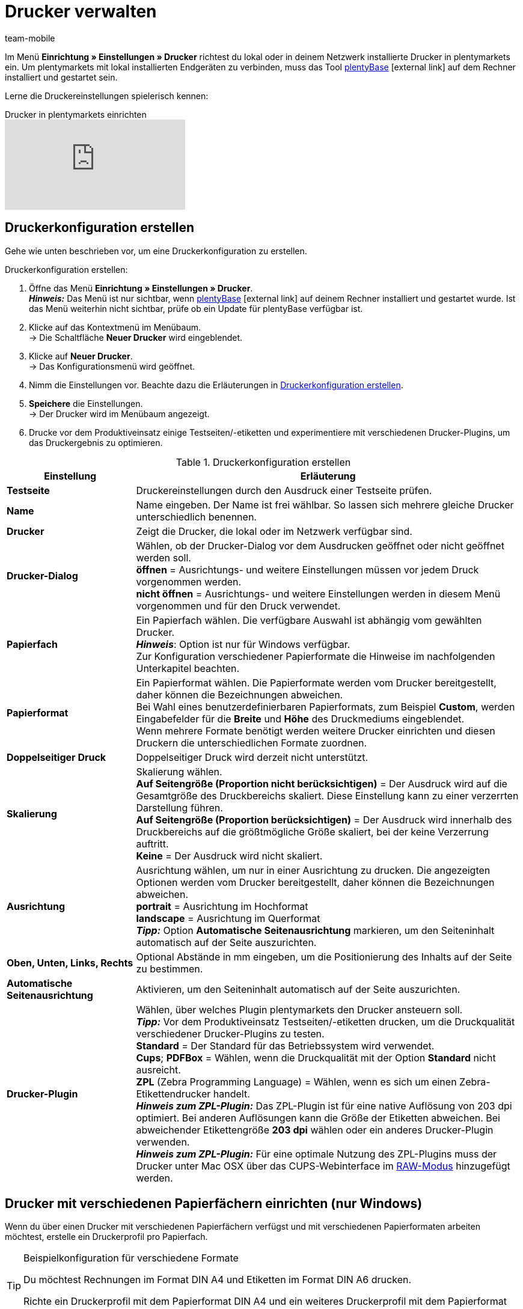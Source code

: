 = Drucker verwalten
:lang: de
:author: team-mobile
:keywords: plentyBase Drucker, Druckeinstellungen, Drucker Einstellungen, Druckhistorie, Druckproblem, Druckauftrag, Testdruck
:position: 7
:url: automatisierung/prozesse/drucker
:id: VTQM7SL

Im Menü *Einrichtung » Einstellungen » Drucker* richtest du lokal oder in deinem Netzwerk installierte Drucker in plentymarkets ein. Um plentymarkets mit lokal installierten Endgeräten zu verbinden, muss das Tool link:https://marketplace.plentymarkets.com/plugins/integration/plentybase_5053[plentyBase^]{nbsp}icon:external-link[] auf dem Rechner installiert und gestartet sein.

Lerne die Druckereinstellungen spielerisch kennen:

.Drucker in plentymarkets einrichten
video::227403638[vimeo]

[#10]
== Druckerkonfiguration erstellen

Gehe wie unten beschrieben vor, um eine Druckerkonfiguration zu erstellen.

[.instruction]
Druckerkonfiguration erstellen:

. Öffne das Menü *Einrichtung » Einstellungen » Drucker*. +
*_Hinweis:_* Das Menü ist nur sichtbar, wenn link:https://marketplace.plentymarkets.com/plugins/integration/plentybase_5053[plentyBase^]{nbsp}icon:external-link[] auf deinem Rechner installiert und gestartet wurde. Ist das Menü weiterhin nicht sichtbar, prüfe ob ein Update für plentyBase verfügbar ist.
. Klicke auf das Kontextmenü im Menübaum. +
→ Die Schaltfläche *Neuer Drucker* wird eingeblendet.
. Klicke auf *Neuer Drucker*. +
→ Das Konfigurationsmenü wird geöffnet.
. Nimm die Einstellungen vor. Beachte dazu die Erläuterungen in <<table-add-base-printer>>.
. *Speichere* die Einstellungen. +
→ Der Drucker wird im Menübaum angezeigt.
. Drucke vor dem Produktiveinsatz einige Testseiten/-etiketten und experimentiere mit verschiedenen Drucker-Plugins, um das Druckergebnis zu optimieren.

[[table-add-base-printer]]
.Druckerkonfiguration erstellen
[cols="1,3"]
|====
|Einstellung |Erläuterung

| *Testseite*
|Druckereinstellungen durch den Ausdruck einer Testseite prüfen.

| *Name*
|Name eingeben. Der Name ist frei wählbar. So lassen sich mehrere gleiche Drucker unterschiedlich benennen.

| *Drucker*
|Zeigt die Drucker, die lokal oder im Netzwerk verfügbar sind.

| *Drucker-Dialog*
|Wählen, ob der Drucker-Dialog vor dem Ausdrucken geöffnet oder nicht geöffnet werden soll. +
*öffnen* = Ausrichtungs- und weitere Einstellungen müssen vor jedem Druck vorgenommen werden. +
*nicht öffnen* = Ausrichtungs- und weitere Einstellungen werden in diesem Menü vorgenommen und für den Druck verwendet.

| *Papierfach*
|Ein Papierfach wählen. Die verfügbare Auswahl ist abhängig vom gewählten Drucker.  +
*_Hinweis_*: Option ist nur für Windows verfügbar. +
Zur Konfiguration verschiedener Papierformate die Hinweise im nachfolgenden Unterkapitel beachten.  +

| *Papierformat*
|Ein Papierformat wählen. Die Papierformate werden vom Drucker bereitgestellt, daher können die Bezeichnungen abweichen. +
Bei Wahl eines benutzerdefinierbaren Papierformats, zum Beispiel *Custom*, werden Eingabefelder für die *Breite* und *Höhe* des Druckmediums eingeblendet. +
Wenn mehrere Formate benötigt werden weitere Drucker einrichten und diesen Druckern die unterschiedlichen Formate zuordnen.

| *Doppelseitiger Druck*
|Doppelseitiger Druck wird derzeit nicht unterstützt.

| *Skalierung*
|Skalierung wählen.  +
*Auf Seitengröße (Proportion nicht berücksichtigen)* = Der Ausdruck wird auf die Gesamtgröße des Druckbereichs skaliert. Diese Einstellung kann zu einer verzerrten Darstellung führen.  +
*Auf Seitengröße (Proportion berücksichtigen)* = Der Ausdruck wird innerhalb des Druckbereichs auf die größtmögliche Größe skaliert, bei der keine Verzerrung auftritt.  +
*Keine* = Der Ausdruck wird nicht skaliert.

| *Ausrichtung*
|Ausrichtung wählen, um nur in einer Ausrichtung zu drucken. Die angezeigten Optionen werden vom Drucker bereitgestellt, daher können die Bezeichnungen abweichen.  +
*portrait* = Ausrichtung im Hochformat  +
*landscape* = Ausrichtung im Querformat  +
*_Tipp:_* Option *Automatische Seitenausrichtung* markieren, um den Seiteninhalt automatisch auf der Seite auszurichten.

| *Oben, Unten, Links, Rechts*
|Optional Abstände in mm eingeben, um die Positionierung des Inhalts auf der Seite zu bestimmen.

| *Automatische Seitenausrichtung*
|Aktivieren, um den Seiteninhalt automatisch auf der Seite auszurichten.

| *Drucker-Plugin*
|Wählen, über welches Plugin plentymarkets den Drucker ansteuern soll. +
*_Tipp:_* Vor dem Produktiveinsatz Testseiten/-etiketten drucken, um die Druckqualität verschiedener Drucker-Plugins zu testen. +
*Standard* = Der Standard für das Betriebssystem wird verwendet. +
*Cups*; *PDFBox* = Wählen, wenn die Druckqualität mit der Option *Standard* nicht ausreicht. +
*ZPL* (Zebra Programming Language) = Wählen, wenn es sich um einen Zebra-Etikettendrucker handelt. +
*_Hinweis zum ZPL-Plugin:_* Das ZPL-Plugin ist für eine native Auflösung von 203 dpi optimiert. Bei anderen Auflösungen kann die Größe der Etiketten abweichen. Bei abweichender Etikettengröße *203 dpi* wählen oder ein anderes Drucker-Plugin verwenden. +
*_Hinweis zum ZPL-Plugin:_* Für eine optimale Nutzung des ZPL-Plugins muss der Drucker unter Mac OSX über das CUPS-Webinterface im <<automatisierung/prozesse/drucker#65, RAW-Modus>> hinzugefügt werden.
|====

[#20]
== Drucker mit verschiedenen Papierfächern einrichten (nur Windows)

Wenn du über einen Drucker mit verschiedenen Papierfächern verfügst und mit verschiedenen Papierformaten arbeiten möchtest, erstelle ein Druckerprofil pro Papierfach.

[TIP]
.Beispielkonfiguration für verschiedene Formate
====
Du möchtest Rechnungen im Format DIN A4 und Etiketten im Format DIN A6 drucken.

Richte ein Druckerprofil mit dem Papierformat DIN A4 und ein weiteres Druckerprofil mit dem Papierformat DIN A6 ein. Wähle dabei den gleichen Drucker und ordne das passende Papierfach zu.
====

[#30]
== Druckerkonfiguration freigeben

Druckerprofile werden benutzerabhängig auf dem Rechner gespeichert. Druckerprofile stehen also nicht für andere Benutzer:innen eines Rechners zur Verfügung. Wenn ein Druckerprofil auch für andere Benutzer:innen zur Verfügung stehen soll, muss das Profil freigegeben werden. Die Freigabe erfolgt auf deinem Rechner und nicht in plentymarkets. Informationen dazu, wie du Drucker auf deinem Rechner freigibst, findest du in der Hilfe für dein Betriebssystem:

* Für Windows zum Beispiel link:http://windows.microsoft.com/de-de/windows/share-printer#1TC=windows-7[hier^]{nbsp}icon:external-link[]
* Für Mac zum Beispiel link:https://support.apple.com/de-de/HT4670[hier^]{nbsp}icon:external-link[]

[#40]
== Fehlerursachen und Fehler beheben

<<table-error-message-menu-printer>> enthält Informationen zu Fehlercodes, die beim Einrichten des Druckers auftreten können.

[[table-error-message-menu-printer]]
.Fehlermeldungen im Menü *Drucker*
[cols="1,3,3,3"]
|====
|Code |Fehler |Ursache |Fehler beheben

|2000
|Unter Mac OS X: Kein CUPS Drucker gefunden.
|Kein angeschlossener Drucker verfügt über eine Netzwerkfreigabe. Diese Freigabe ist für die Druckerkommunikation über CUPS erforderlich.
|<<automatisierung/prozesse/drucker#30, Drucker freigeben>>

|2001
|Unter Mac OS X: Unbekannter CUPS Drucker.
|Unter dem angegebenen Namen konnte kein Drucker im Netzwerk gefunden werden.
|<<automatisierung/prozesse/drucker#30, Drucker freigeben>>

|2101
|Fehler beim Drucken.
|Verschiedene Ursachen möglich.
|

|2102
|Drucker wurde nicht gefunden.
|Der Drucker ist im System nicht mehr vorhanden oder die Konfiguration ist nicht mehr korrekt.
|Neuen Drucker hinzufügen oder anderen Drucker verwenden.
|====

[#50]
== Etiketten drucken

Zum Drucken von Etiketten werden Etikettendrucker eingesetzt, die ein schnelles Ausdrucken großer Etikettenmengen ermöglichen. Dazu sind diese Drucker mit Etikettenrollen ausgestattet sowie, je nach Modell, mit einer Schneidevorrichtung. In den Einstellungen des Menüs *Einrichtung » Einstellungen » Drucker* legst du über die Option *Papierformat* die exakte Größe eines Etiketts fest. Du wählst zwischen Standardformaten und einer frei konfigurierbaren Option, über die du benutzerdefinierte Größen hinterlegst. Weitere Informationen findest du in <<table-add-base-printer>>.

Die Druckfunktionen sind mit üblichen Etikettendruckern kompatibel und wurden für Etikettendruckermodelle des Herstellers link:http://www.zebra.com[Zebra^] optimiert. Für den Einsatz als Desktop-Drucker empfehlen wir das Modell link:http://www.zebra.com/gb/en/products-services/printers/printer-type/desktop/g-series-gc.html[Zebra GC420d^]{nbsp}icon:external-link[].

[#60]
=== Zebra GC420d auf deinem Rechner installieren

Gehe wie unten beschrieben vor, um das Druckermodell Zebra GC420d unter den Betriebssystemen Windows und Mac OSX zu installieren.

[.instruction]
Zebra GC420d installieren:

. Lade die link:http://www.zebra.com/gb/en/support-downloads/desktop/gx430t.html#mainpartabscontainer_999b=drivers[Zebra Setup Utilities^]{nbsp}icon:external-link[]-Datei auf deinen Rechner herunter.
. Installiere diese Datei.
. Durchlaufe den Installationsassistenten. +
→ Windows: Wähle den Drucker ZDesigner GC420d. Hier ist der Druckertreiber ZPL eingestellt. +
→ Mac OSX: Stelle den Druckertreiber ZPL ein. Teste die Treibereinstellung für jede Etikettengröße. Um das Drucker-Plugin *ZPL* zu nutzen, richte den Drucker für den <<automatisierung/prozesse/drucker#65, RAW-Druck>> ein.

[#65]
=== Zebra-Drucker mit ZPL-Plugin einrichten (nur Mac OSX)

Um das ZPL-Plugin unter Mac OSX optimal zu nutzen, muss der Zebra-Drucker so eingerichtet werden, dass er Druckaufträge im RAW-Format empfängt. Beim Drucken im RAW-Format werden Druckdaten in der nativen Sprache des Druckers gesendet. Dabei bleiben die Druckdaten unverändert, da der Druckertreiber des Betriebssystems umgangen wird.

Den RAW-Druck richtest du über die CUPS-Webschnittstelle ein. Gehe wie unten beschrieben vor, um die CUPS-Webschnittstelle zu aktivieren und die Konfiguration des Druckers vorzunehmen.

[.instruction]
ZPL-Plugin - CUPS-Webschnittstelle aktivieren (nur Mac OSX):

. Öffne mit der Tastenkombination "cmd" + "Leertaste" die Spotlight-Suche.
. Gib den Begriff *Terminal* ein.
. Betätige die Eingabetaste. +
→ Das Terminal wird geöffnet.
. Gib im Terminal den Befehl *sudo cupsctl WebInterface=yes* ein.
. Betätige die Eingabetaste. +
→ Du wirst aufgefordert, dein Passwort einzugeben.
. Gib dein Passwort ein. +
→ Die CUPS-Webschnittstelle ist aktiviert.

[.instruction]
ZPL-Plugin - Raw-Modus für Zebra-Drucker einrichten (nur Mac OSX):

. Navigiere in einem Webbrowser zu der Adresse *http://localhost:631*. +
→ Die CUPS-Webschnittstelle wird angezeigt.
. Wechsele in das Tab *Administration*.
. Klicke auf *Add Printer*. +
→ Du wirst aufgefordert, deine Zugangsdaten einzugeben.
. Gib Benutzername und Passwort ein. +
→ Die Seite *Add Printer* wird angezeigt.
. Wähle den Zebra-Drucker aus der Liste.
. Klicke auf *Continue*.
. Gib einen Namen, eine Beschreibung und einen Standort für den Drucker ein.
. Markiere *Share This Printer*, um den Drucker mit anderen zu teilen.
. Klicke auf *Continue*.
. Wähle in der Liste *Make* die Option *Raw*.
. Klicke auf *Continue*.
. Klicke auf *Add Printer*.
. Lasse die Einstellungen *Starting Banner* und *Ending Banner* auf *none*.
. Klicke auf *Set Default Options*. +
→ Dein Zebra-Drucker kann Druckaufträge im RAW-Format empfangen. +
*_Hinweis:_* Der Zebra-Drucker wird nicht in den Systemeinstellungen angezeigt, ist aber eingerichtet und für plentyBase sichtbar.
. Wähle im Menü *Einrichtung » Einstellungen » Drucker* das Drucker-Plugin *ZPL*, um den Drucker hinzuzufügen.

[#70]
=== Etikettendruck einrichten

Die Größe und Breite deiner Etiketten konfigurierst du in plentymarkets. Füge hierfür den Etikettendrucker zur Druckerliste hinzu. Gehe dazu wie unten beschrieben vor. Beispielhaft wird das Einrichten von Etiketten mit dem Format 104 x 150 beschrieben.

[.instruction]
Drucker mit Etikett 104 x 150 hinzufügen:

. Öffne das Menü *Einrichtung » Einstellungen » Drucker*.
. Klicke auf das Kontextmenü im Menübaum. +
→ Die Schaltfläche *Neuer Drucker* wird eingeblendet.
. Klicke auf *Neuer Drucker*. +
→ Das Konfigurationsmenü wird geöffnet.
. Gib einen Namen ein.
. Wähle aus der Dropdown-Liste *Drucker* den Etikettendrucker.
. Wähle *nicht öffnen* für den *Druckerdialog*.
. Wähle *Ungültige Auswahl* für das *Papierfach*.
. Wähle *Custom* für das *Papierformat*.
. Gib *150* als *Papierhöhe* ein.
. Gib *104* als *Papierbreite* ein.
. Lasse die Option einseitig für doppelseitigen Druck.
. Wähle *auf Seitengröße (Proportion nicht beachten)* für die *Skalierung*.
. Wähle *Hochformat* für die *Ausrichtung*.
. *Speichere* die Einstellungen.

[TIP]
.Tipp bei verschiedenen Etikettengrößen
====
Wenn du verschiedene Etikettengrößen verwendest, kannst du entweder die Papierhöhe und Papierbreite beim Wechsel der Etikettengröße anpassen oder pro Etikettengröße einen eigenen Drucker erstellen.
====

[#80]
=== Fehlerhaften Etikettendruck korrigieren

Wenn der Druck leicht versetzt, der Hauptteil auf dem Label jedoch erkennbar ist, empfehlen wir, die Ausrichtung über die Einstellungen *Oben*, *Links*, *Unten* und *Rechts* anzupassen.

Wenn nur ein kleiner Teil der Angaben auf dem Etikett gedruckt wird oder dein Etikett komplett leer bleibt, passe den Druckertreiber an. Insbesondere auf Apple-Rechnern hängt der korrekte Druck häufig vom Treiber ab, aber auch bei Windows-Computern kann der Druckertreiber die Fehlerursache sein.  +
Für Windows empfehlen wir dir, den Drucker ZDesigner GC420d mit dem Treiber ZPL zu installieren. In einigen Fällen kann aber der ZDesigner GC420d (EPL) mit dem Druckertreiber EPL bessere Druckergebnisse liefern.

Wenn das Etikett wieder korrekt gedruckt wird, lege dir einen Drucker mit den korrekten Einstellungen für das Etikett an, sodass du die Einstellungen wiederverwenden kannst. Wir empfehlen dazu, den Drucker mehrfach mit verschiedenen Treibern auf deinem Rechner zu installieren, denn so kannst du den Druck schnell mit einem anderen Treiber noch einmal versuchen, wenn ein Etikett nicht korrekt gedruckt wird.

Eine weitere Ursache für einen fehlerhaften Druck kann sein, dass der Prozess statt auf die Etiketteneinstellungen in plentymarkets auf die Etikettenparameter deines Druckers zugreift. Trage eventuell Etikettenparameter in deinen Druckereinstellungen nach.

Für plentymarkets stehen außerdem verschiedene Drucker-Plugins zur Auswahl. Wenn du mit der Druckqualität nicht zufrieden bist, experimentiere mit den verschiedenen Drucker-Plugins.

[#90]
== Druckaufträge verwalten

Im Druckverlauf werden maximal die Druckaufträge der letzten 14 Tage angezeigt, die vom lokalen Rechner gestartet wurden.

=== Druckverlauf anzeigen

[.instruction]
Druckverlauf anzeigen:

. Öffne das Menü *Daten » Druck Historie*. +
→ Der Druckverlauf wird geöffnet. +
*_Hinweis:_* Der Druckverlauf wird lokal gespeichert. Wenn über den lokalen Rechner noch keine Dokumente gedruckt wurden, ist der Druckverlauf leer. +
*_Tipp:_* Standardmäßig werden 25 Einträge angezeigt. Über die Dropdown-Liste änderst du die Anzahl der angezeigten Einträge. +
*_Hinweis:_* Druckaufträge werden zwischengespeichert, um die Aufträge an den Drucker weiterzuleiten. Sobald der Druckauftrag zwischengespeichert wurde, wird das Dokument im Druckverlauf aufgeführt. Der Druckverlauf kann also Druckaufträge enthalten, die nicht gedruckt wurden.

=== Dokumente erneut drucken

Du kannst die im Druckverlauf angezeigten Dokumente erneut drucken. Gehe dazu wie unten beschrieben vor.

[.instruction]
Dokumente erneut drucken:

. Öffne das Menü *Daten » Druck Historie*. +
→ Der Druckverlauf wird geöffnet.
. Aktiviere die Kontrollkästchen der Dokumente, die erneut gedruckt werden sollen.
. Klicke auf *Erneut drucken*. +
→ Die Dokumente werden gedruckt.

=== Dokumente manuell aus dem Druckverlauf entfernen

Im Druckverlauf werden maximal die Druckaufträge der letzten 14 Tage angezeigt. Nach Ablauf von 14 Tagen werden Druckaufträge automatisch aus dem Verlauf entfernt. Gehe wie unten beschrieben vor, um Dokumente manuell aus dem Druckverlauf zu entfernen.

[.instruction]
Dokumente manuell aus dem Druckverlauf entfernen:

. Öffne das Menü *Daten » Druck Historie*. +
→ Der Druckverlauf wird geöffnet.
. *Lösche* die Dokumente. +
→ Die Dokumente werden gelöscht.

[#100]
== Druckerkonfiguration löschen

Gehe wie unten beschrieben vor, um eine Druckerkonfiguration zu löschen.

[.instruction]
Druckerkonfiguration löschen:

. Öffne das Menü *Einrichtung » Einstellungen » Drucker*.
. Klicke auf den Drucker. +
→ Das Konfigurationsmenü wird geöffnet.
. Klicke auf *Löschen*. +
→ Die Druckerkonfiguration wird gelöscht.
